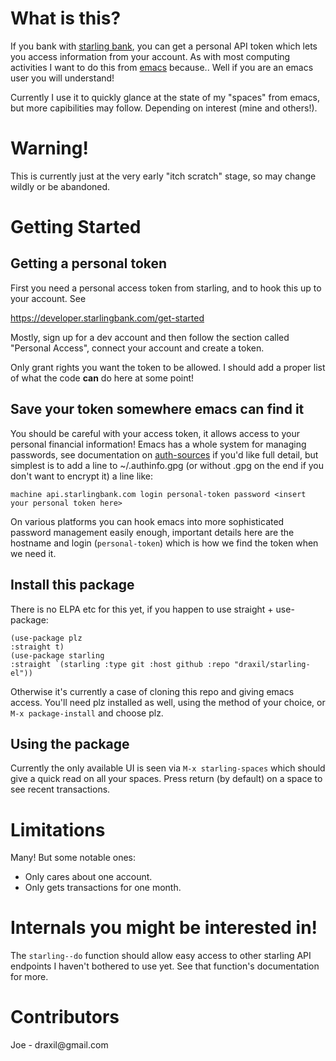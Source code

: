 * What is this?

If you bank with [[https://www.starlingbank.com/][starling bank]], you can get a personal API token which lets you access information from your account. As with most computing activities I want to do this from [[https://www.gnu.org/s/emacs/][emacs]] because.. Well if you are an emacs user you will understand!

Currently I use it to quickly glance at the state of my "spaces" from emacs, but more capibilities may follow. Depending on interest (mine and others!).

* Warning!

This is currently just at the very early "itch scratch" stage, so may change wildly or be abandoned.

* Getting Started

** Getting a personal token

First you need a personal access token from starling, and to hook this up to your account. See

[[https://developer.starlingbank.com/get-started]]

Mostly, sign up for a dev account and then follow the section called "Personal Access", connect your account and create a token.

Only grant rights you want the token to be allowed. I should add a proper list of what the code *can* do here at some point! 

** Save your token somewhere emacs can find it

You should be careful with your access token, it allows access to your personal financial information! Emacs has a whole system for managing passwords, see documentation on [[elisp:(describe-variable 'auth-sources)][auth-sources]] if you'd like full detail, but simplest is to add a line to ~/.authinfo.gpg (or without .gpg on the end if you don't want to encrypt it) a line like:

#+begin_src 
machine api.starlingbank.com login personal-token password <insert your personal token here>
#+end_src

On various platforms you can hook emacs into more sophisticated password management easily enough, important details here are the hostname and login (~personal-token~) which is how we find the token when we need it.

** Install this package

There is no ELPA etc for this yet, if you happen to use straight + use-package:

#+begin_src elisp
  (use-package plz
  :straight t)
  (use-package starling
  :straight `(starling :type git :host github :repo "draxil/starling-el"))
#+end_src


Otherwise it's currently a case of cloning this repo and giving emacs access. You'll need plz installed as well, using the method of your choice, or ~M-x package-install~ and choose plz.

** Using the package

Currently the only available UI is seen via ~M-x starling-spaces~ which should give a quick read on all your spaces. Press return (by default) on a space to see recent transactions.

* Limitations

Many! But some notable ones:

- Only cares about one account.
- Only gets transactions for one month.

* Internals you might be interested in!

The ~starling--do~ function should allow easy access to other starling API endpoints I haven't bothered to use yet. See that function's documentation for more.

* Contributors

Joe - draxil@gmail.com

